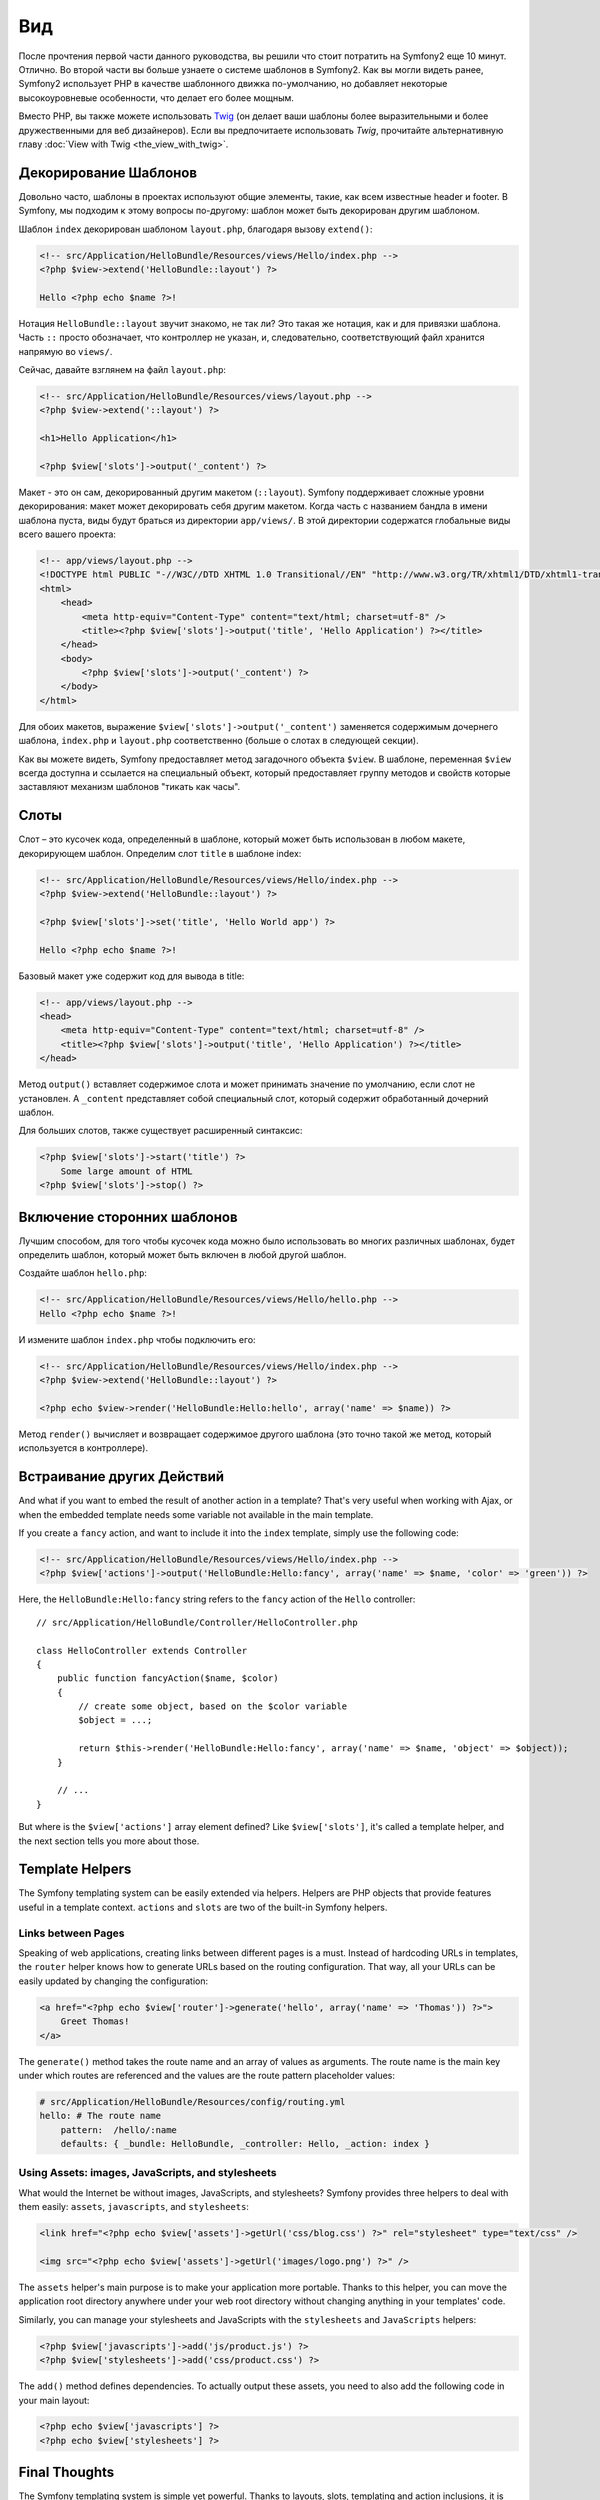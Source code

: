 ﻿Вид
===

После прочтения первой части данного руководства, вы решили что стоит потратить на Symfony2 еще 10 минут. Отлично. Во второй части вы больше узнаете о системе шаблонов в Symfony2. Как вы могли видеть ранее, Symfony2 использует PHP в качестве шаблонного движка по-умолчанию, но добавляет некоторые высокоуровневые особенности, что делает его более мощным.

Вместо PHP, вы также можете использовать `Twig`_ (он делает ваши шаблоны более выразительными и более дружественными для веб дизайнеров). Если вы предпочитаете использовать `Twig`, прочитайте альтернативную главу :doc:`View with Twig <the_view_with_twig>`.

.. index::
  single: Шаблон; Макет
  single: Макет

Декорирование Шаблонов
----------------------

Довольно часто, шаблоны в проектах используют общие элементы, такие, как всем известные header и footer. В Symfony, мы подходим к этому вопросы по-другому: шаблон может быть декорирован другим шаблоном.

Шаблон ``index`` декорирован шаблоном ``layout.php``, благодаря вызову ``extend()``:

.. code-block:: html+php

    <!-- src/Application/HelloBundle/Resources/views/Hello/index.php -->
    <?php $view->extend('HelloBundle::layout') ?>

    Hello <?php echo $name ?>!

Нотация ``HelloBundle::layout`` звучит знакомо, не так ли? Это такая же нотация, как и для привязки шаблона. Часть ``::`` просто обозначает, что контроллер не указан, и, следовательно, соответствующий файл хранится напрямую во ``views/``.

Сейчас, давайте взглянем на файл ``layout.php``:

.. code-block:: html+php

    <!-- src/Application/HelloBundle/Resources/views/layout.php -->
    <?php $view->extend('::layout') ?>

    <h1>Hello Application</h1>

    <?php $view['slots']->output('_content') ?>

Макет - это он сам, декорированный другим макетом (``::layout``). Symfony поддерживает сложные уровни декорирования: макет может декорировать себя другим макетом. Когда часть с названием бандла в имени шаблона пуста, виды будут браться из директории ``app/views/``. В этой директории содержатся глобальные виды всего вашего проекта:

.. code-block:: html+php

    <!-- app/views/layout.php -->
    <!DOCTYPE html PUBLIC "-//W3C//DTD XHTML 1.0 Transitional//EN" "http://www.w3.org/TR/xhtml1/DTD/xhtml1-transitional.dtd">
    <html>
        <head>
            <meta http-equiv="Content-Type" content="text/html; charset=utf-8" />
            <title><?php $view['slots']->output('title', 'Hello Application') ?></title>
        </head>
        <body>
            <?php $view['slots']->output('_content') ?>
        </body>
    </html>

Для обоих макетов, выражение ``$view['slots']->output('_content')`` заменяется содержимым дочернего шаблона, ``index.php`` и ``layout.php`` соответственно (больше о слотах в следующей секции).

Как вы можете видеть, Symfony предоставляет метод загадочного объекта ``$view``. В шаблоне, переменная ``$view`` всегда доступна и ссылается на специальный объект, который предоставляет группу методов и свойств которые заставляют механизм шаблонов "тикать как часы".

.. index::
   single: Шаблон; Слот
   single: Слот

Слоты
-----

Слот – это кусочек кода, определенный в шаблоне, который может быть использован в любом макете, декорирующем шаблон. Определим слот ``title`` в шаблоне index:

.. code-block:: html+php

    <!-- src/Application/HelloBundle/Resources/views/Hello/index.php -->
    <?php $view->extend('HelloBundle::layout') ?>

    <?php $view['slots']->set('title', 'Hello World app') ?>

    Hello <?php echo $name ?>!

Базовый макет уже содержит код для вывода в title:

.. code-block:: html+php

    <!-- app/views/layout.php -->
    <head>
        <meta http-equiv="Content-Type" content="text/html; charset=utf-8" />
        <title><?php $view['slots']->output('title', 'Hello Application') ?></title>
    </head>

Метод ``output()`` вставляет содержимое слота и может принимать значение по умолчанию, если слот не установлен. А ``_content`` представляет собой специальный слот, который содержит обработанный дочерний шаблон.

Для больших слотов, также существует расширенный синтаксис:

.. code-block:: html+php

    <?php $view['slots']->start('title') ?>
        Some large amount of HTML
    <?php $view['slots']->stop() ?>

.. index::
   single: Шаблон; Включать

Включение сторонних шаблонов
-----------------------
Лучшим способом, для того чтобы кусочек кода можно было использовать во многих различных шаблонах, будет определить шаблон, который может быть включен в любой другой шаблон.

Создайте шаблон ``hello.php``:

.. code-block:: html+php

    <!-- src/Application/HelloBundle/Resources/views/Hello/hello.php -->
    Hello <?php echo $name ?>!

И измените шаблон ``index.php`` чтобы подключить его:

.. code-block:: html+php

    <!-- src/Application/HelloBundle/Resources/views/Hello/index.php -->
    <?php $view->extend('HelloBundle::layout') ?>

    <?php echo $view->render('HelloBundle:Hello:hello', array('name' => $name)) ?>

Метод ``render()`` вычисляет и возвращает содержимое другого шаблона (это точно такой же метод, который используется в контроллере).

.. index::
   single: Шаблон; Встроенные Страницы

Встраивание других Действий
-------------------

And what if you want to embed the result of another action in a template?
That's very useful when working with Ajax, or when the embedded template needs
some variable not available in the main template.

If you create a ``fancy`` action, and want to include it into the ``index``
template, simply use the following code:

.. code-block:: html+php

    <!-- src/Application/HelloBundle/Resources/views/Hello/index.php -->
    <?php $view['actions']->output('HelloBundle:Hello:fancy', array('name' => $name, 'color' => 'green')) ?>

Here, the ``HelloBundle:Hello:fancy`` string refers to the ``fancy`` action of the
``Hello`` controller::

    // src/Application/HelloBundle/Controller/HelloController.php

    class HelloController extends Controller
    {
        public function fancyAction($name, $color)
        {
            // create some object, based on the $color variable
            $object = ...;

            return $this->render('HelloBundle:Hello:fancy', array('name' => $name, 'object' => $object));
        }

        // ...
    }

But where is the ``$view['actions']`` array element defined? Like
``$view['slots']``, it's called a template helper, and the next section tells
you more about those.

.. index::
   single: Templating; Helpers

Template Helpers
----------------

The Symfony templating system can be easily extended via helpers. Helpers are
PHP objects that provide features useful in a template context. ``actions`` and
``slots`` are two of the built-in Symfony helpers.

Links between Pages
~~~~~~~~~~~~~~~~~~~

Speaking of web applications, creating links between different pages is a
must. Instead of hardcoding URLs in templates, the ``router`` helper knows how
to generate URLs based on the routing configuration. That way, all your URLs
can be easily updated by changing the configuration:

.. code-block:: html+php

    <a href="<?php echo $view['router']->generate('hello', array('name' => 'Thomas')) ?>">
        Greet Thomas!
    </a>

The ``generate()`` method takes the route name and an array of values as
arguments. The route name is the main key under which routes are referenced
and the values are the route pattern placeholder values:

.. code-block:: yaml

    # src/Application/HelloBundle/Resources/config/routing.yml
    hello: # The route name
        pattern:  /hello/:name
        defaults: { _bundle: HelloBundle, _controller: Hello, _action: index }

Using Assets: images, JavaScripts, and stylesheets
~~~~~~~~~~~~~~~~~~~~~~~~~~~~~~~~~~~~~~~~~~~~~~~~~~

What would the Internet be without images, JavaScripts, and stylesheets?
Symfony provides three helpers to deal with them easily: ``assets``,
``javascripts``, and ``stylesheets``:

.. code-block:: html+php

    <link href="<?php echo $view['assets']->getUrl('css/blog.css') ?>" rel="stylesheet" type="text/css" />

    <img src="<?php echo $view['assets']->getUrl('images/logo.png') ?>" />

The ``assets`` helper's main purpose is to make your application more portable.
Thanks to this helper, you can move the application root directory anywhere under your
web root directory without changing anything in your templates' code.

Similarly, you can manage your stylesheets and JavaScripts with the
``stylesheets`` and ``JavaScripts`` helpers:

.. code-block:: html+php

    <?php $view['javascripts']->add('js/product.js') ?>
    <?php $view['stylesheets']->add('css/product.css') ?>

The ``add()`` method defines dependencies. To actually output these assets, you
need to also add the following code in your main layout:

.. code-block:: html+php

    <?php echo $view['javascripts'] ?>
    <?php echo $view['stylesheets'] ?>

Final Thoughts
--------------

The Symfony templating system is simple yet powerful. Thanks to layouts,
slots, templating and action inclusions, it is very easy to organize your
templates in a logical and extensible way.

You have only been working with Symfony for about 20 minutes, and you can
already do pretty amazing stuff with it. That's the power of Symfony. Learning
the basics is easy, and you will soon learn that this simplicity is hidden
under a very flexible architecture.

But I get ahead of myself. First, you need to learn more about the controller
and that's exactly the topic of the next part of this tutorial. Ready for
another 10 minutes with Symfony?

.. _Twig: http://www.twig-project.org/
